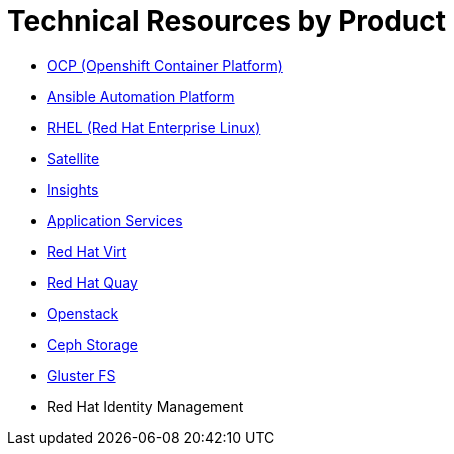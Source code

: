 # Technical Resources by Product




* link:openshift_resources_and_demos.adoc[OCP (Openshift Container Platform)] 
* link:ansible_resources_and_demos.adoc[Ansible Automation Platform]
* link:rhel_resources_and_demos.adoc[RHEL (Red Hat Enterprise Linux)]
* link:satellite_resources_and_demos.adoc[Satellite]
* link:insights_resources_and_demos.adoc[Insights]
* link:middleware_resources_and_demos.adoc[Application Services]
// no more middleware, name is gone :(
* link:rhvirt_resources_and_demos.adoc[Red Hat Virt]
* link:quay_resources_and_demos.adoc[Red Hat Quay]
// https://redhat.highspot.com/items/5b856094af772d44305656e5#2
* link:openstack_resources_and_demos.adoc[Openstack]
// https://redhat.highspot.com/items/5966647772ad8e20778bc2a0
* link:ceph_resources_and_demos.adoc[Ceph Storage]
* link:gluster_resources_and_demos.adoc[Gluster FS]
* Red Hat Identity Management
